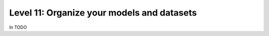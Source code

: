 ###########################################
Level 11: Organize your models and datasets
###########################################

In TODO 
